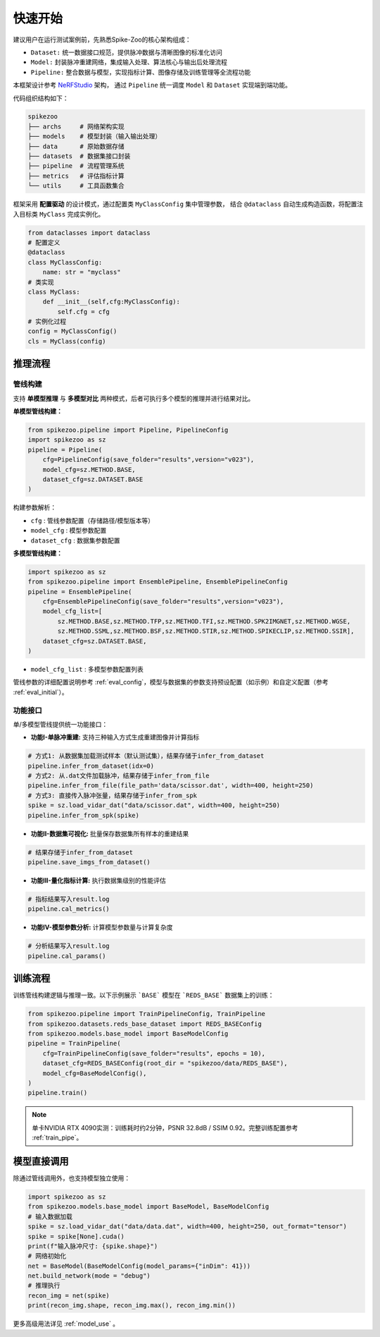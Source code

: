 快速开始
=======================
建议用户在运行测试案例前，先熟悉Spike-Zoo的核心架构组成：

- ``Dataset:`` 统一数据接口规范，提供脉冲数据与清晰图像的标准化访问
- ``Model:`` 封装脉冲重建网络，集成输入处理、算法核心与输出后处理流程
- ``Pipeline:`` 整合数据与模型，实现指标计算、图像存储及训练管理等全流程功能

本框架设计参考 `NeRFStudio <https://docs.nerf.studio/index.html>`_ 架构，
通过 ``Pipeline`` 统一调度 ``Model`` 和 ``Dataset`` 实现端到端功能。


.. raw:: html

   <div style="text-align: center;">
   
.. image:: imgs/pipeline.png
   :width: 450px

.. raw:: html

   </div>

代码组织结构如下：

.. code-block:: bash

    spikezoo
    ├── archs     # 网络架构实现
    ├── models    # 模型封装（输入输出处理）
    ├── data      # 原始数据存储
    ├── datasets  # 数据集接口封装
    ├── pipeline  # 流程管理系统
    ├── metrics   # 评估指标计算
    └── utils     # 工具函数集合

框架采用 **配置驱动** 的设计模式，通过配置类 ``MyClassConfig`` 集中管理参数，
结合 ``@dataclass`` 自动生成构造函数，将配置注入目标类 ``MyClass`` 完成实例化。

.. code-block:: python

    from dataclasses import dataclass
    # 配置定义
    @dataclass
    class MyClassConfig:
        name: str = "myclass"
    # 类实现
    class MyClass:
        def __init__(self,cfg:MyClassConfig):
            self.cfg = cfg
    # 实例化过程
    config = MyClassConfig()
    cls = MyClass(config)

推理流程
----------------
管线构建
^^^^^^^^^^^

支持 **单模型推理** 与 **多模型对比** 两种模式，后者可执行多个模型的推理并进行结果对比。

**单模型管线构建：**

.. code-block:: python

    from spikezoo.pipeline import Pipeline, PipelineConfig
    import spikezoo as sz
    pipeline = Pipeline(
        cfg=PipelineConfig(save_folder="results",version="v023"),
        model_cfg=sz.METHOD.BASE,
        dataset_cfg=sz.DATASET.BASE 
    )

构建参数解析：

- ``cfg`` : 管线参数配置（存储路径/模型版本等）
- ``model_cfg`` : 模型参数配置
- ``dataset_cfg`` : 数据集参数配置

**多模型管线构建：**

.. code-block:: python

    import spikezoo as sz
    from spikezoo.pipeline import EnsemblePipeline, EnsemblePipelineConfig
    pipeline = EnsemblePipeline(
        cfg=EnsemblePipelineConfig(save_folder="results",version="v023"),
        model_cfg_list=[
            sz.METHOD.BASE,sz.METHOD.TFP,sz.METHOD.TFI,sz.METHOD.SPK2IMGNET,sz.METHOD.WGSE,
            sz.METHOD.SSML,sz.METHOD.BSF,sz.METHOD.STIR,sz.METHOD.SPIKECLIP,sz.METHOD.SSIR],
        dataset_cfg=sz.DATASET.BASE,
    )

- ``model_cfg_list`` : 多模型参数配置列表

管线参数的详细配置说明参考 :ref:`eval_config`，模型与数据集的参数支持预设配置（如示例）和自定义配置（参考 :ref:`eval_initial`）。


功能接口
^^^^^^^^^^^^

单/多模型管线提供统一功能接口：

- **功能I-单脉冲重建:** 支持三种输入方式生成重建图像并计算指标

.. code-block:: python

    # 方式1: 从数据集加载测试样本（默认测试集），结果存储于infer_from_dataset
    pipeline.infer_from_dataset(idx=0)
    # 方式2: 从.dat文件加载脉冲，结果存储于infer_from_file 
    pipeline.infer_from_file(file_path='data/scissor.dat', width=400, height=250)
    # 方式3: 直接传入脉冲张量，结果存储于infer_from_spk
    spike = sz.load_vidar_dat("data/scissor.dat", width=400, height=250)
    pipeline.infer_from_spk(spike)

- **功能II-数据集可视化:** 批量保存数据集所有样本的重建结果

.. code-block:: python

    # 结果存储于infer_from_dataset
    pipeline.save_imgs_from_dataset()

- **功能III-量化指标计算:** 执行数据集级别的性能评估

.. code-block:: python

    # 指标结果写入result.log
    pipeline.cal_metrics()

- **功能IV-模型参数分析:** 计算模型参数量与计算复杂度

.. code-block:: python

    # 分析结果写入result.log
    pipeline.cal_params()


训练流程
----------------

训练管线构建逻辑与推理一致。以下示例展示 ```BASE``` 模型在 ```REDS_BASE``` 数据集上的训练：

.. code-block:: python

    from spikezoo.pipeline import TrainPipelineConfig, TrainPipeline
    from spikezoo.datasets.reds_base_dataset import REDS_BASEConfig
    from spikezoo.models.base_model import BaseModelConfig
    pipeline = TrainPipeline(
        cfg=TrainPipelineConfig(save_folder="results", epochs = 10),
        dataset_cfg=REDS_BASEConfig(root_dir = "spikezoo/data/REDS_BASE"),
        model_cfg=BaseModelConfig(),
    )
    pipeline.train()

.. note::

    单卡NVIDIA RTX 4090实测：训练耗时约2分钟，PSNR 32.8dB / SSIM 0.92。完整训练配置参考 :ref:`train_pipe`。


模型直接调用
----------------

除通过管线调用外，也支持模型独立使用：

.. code-block:: python

    import spikezoo as sz
    from spikezoo.models.base_model import BaseModel, BaseModelConfig
    # 输入数据加载
    spike = sz.load_vidar_dat("data/data.dat", width=400, height=250, out_format="tensor")
    spike = spike[None].cuda()
    print(f"输入脉冲尺寸: {spike.shape}")
    # 网络初始化
    net = BaseModel(BaseModelConfig(model_params={"inDim": 41}))
    net.build_network(mode = "debug")
    # 推理执行
    recon_img = net(spike)
    print(recon_img.shape, recon_img.max(), recon_img.min())

更多高级用法详见 :ref:`model_use` 。